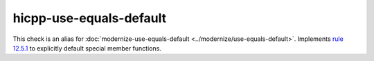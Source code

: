 .. title:: clang-tidy - hicpp-use-equals-defaults
.. meta::
   :http-equiv=refresh: 5;URL=../modernize/use-equals-default.html

hicpp-use-equals-default
========================

This check is an alias for :doc:`modernize-use-equals-default <../modernize/use-equals-default>`.
Implements `rule 12.5.1 <http://www.codingstandard.com/rule/12-5-1-define-explicitly-default-or-delete-implicit-special-member-functions-of-concrete-classes/>`_ to explicitly default special member functions.
